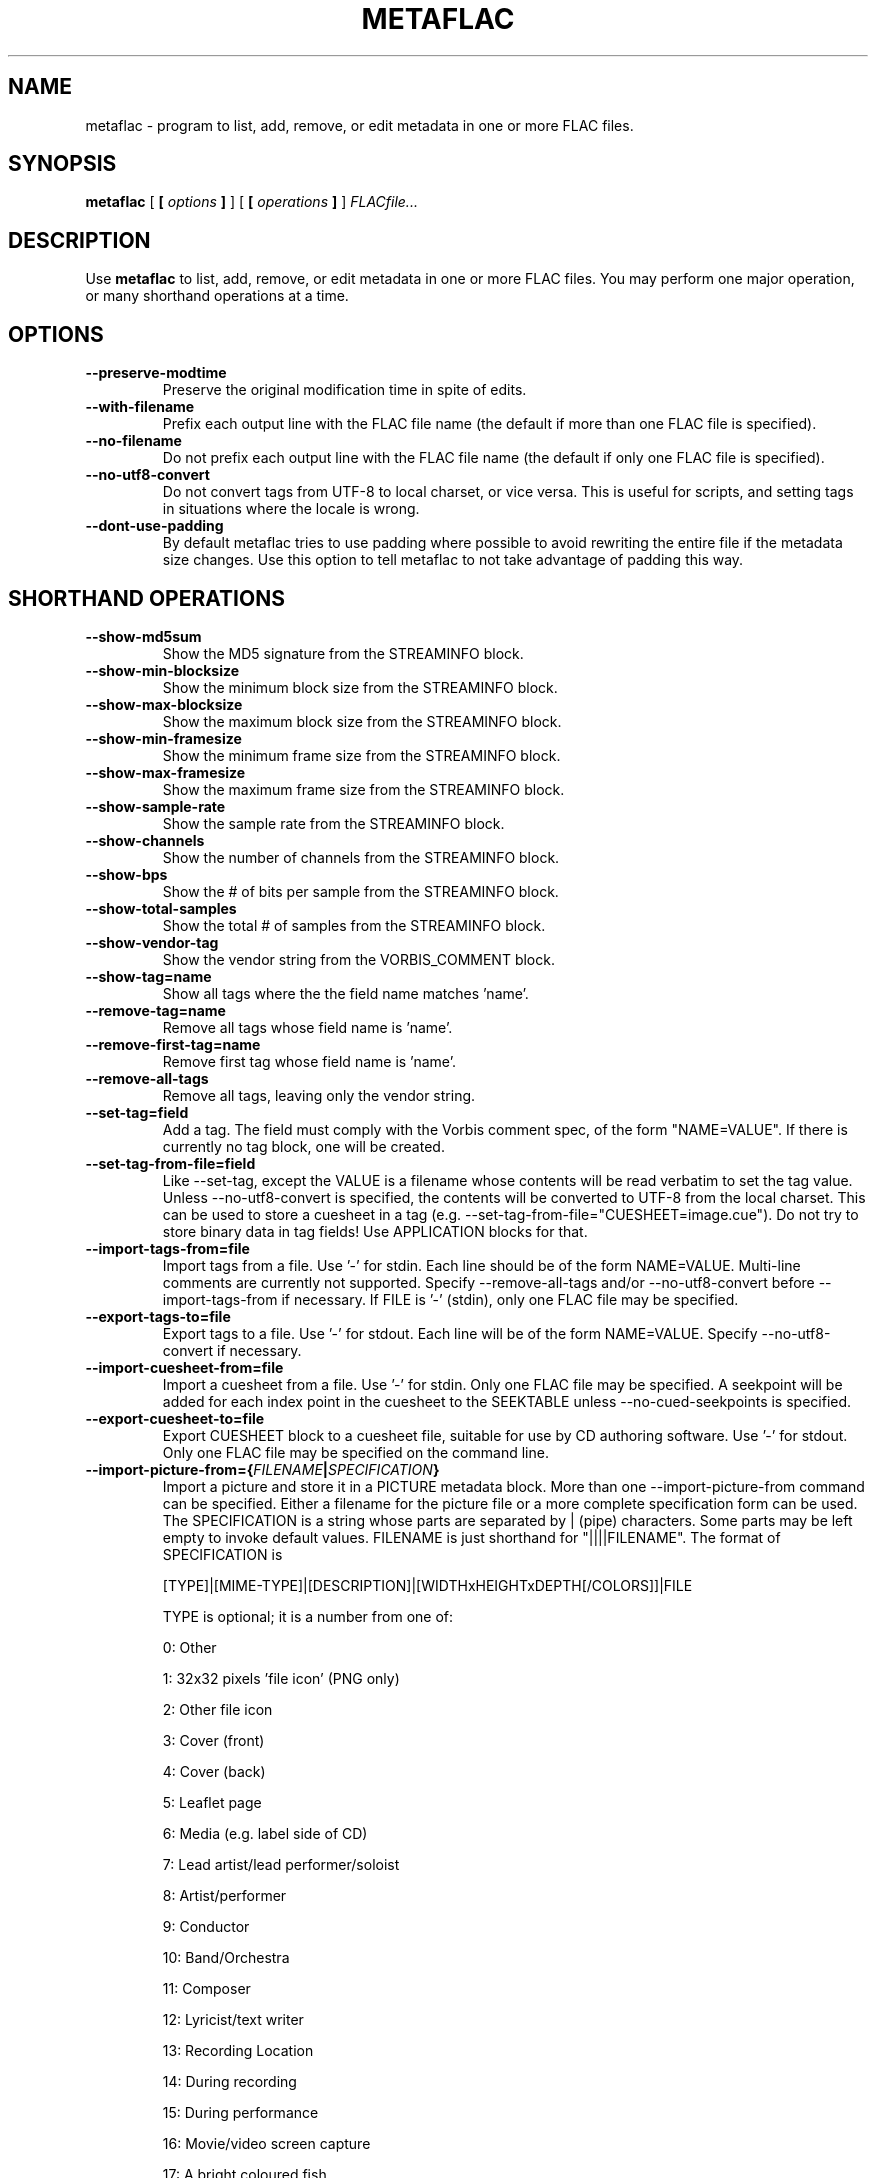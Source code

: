 .\\" auto-generated by docbook2man-spec $Revision: 1.1 $
.TH "METAFLAC" "1" "2006-11-14" "" ""
.SH NAME
metaflac \- program to list, add, remove, or edit metadata in one or more FLAC files.
.SH SYNOPSIS
.sp
\fBmetaflac\fR [ \fB [ \fIoptions\fB ] \fR ]  [ \fB [ \fIoperations\fB ] \fR ]  \fB\fIFLACfile\fB\fR\fI...\fR
.SH "DESCRIPTION"
.PP
Use \fBmetaflac\fR to list, add, remove, or edit
metadata in one or more FLAC files. You may perform one major operation,
or many shorthand operations at a time.
.SH "OPTIONS"
.TP
\fB--preserve-modtime\fR
Preserve the original modification time in spite of edits.
.TP
\fB--with-filename\fR
Prefix each output line with the FLAC file name (the default if
more than one FLAC file is specified).
.TP
\fB--no-filename\fR
Do not prefix each output line with the FLAC file name (the default
if only one FLAC file is specified).
.TP
\fB--no-utf8-convert\fR
Do not convert tags from UTF-8 to local charset, or vice versa. This is
useful for scripts, and setting tags in situations where the locale is wrong.
.TP
\fB--dont-use-padding\fR
By default metaflac tries to use padding where possible to avoid
rewriting the entire file if the metadata size changes. Use this
option to tell metaflac to not take advantage of padding this way.
.SH "SHORTHAND OPERATIONS"
.TP
\fB--show-md5sum\fR
Show the MD5 signature from the STREAMINFO block.
.TP
\fB--show-min-blocksize\fR
Show the minimum block size from the STREAMINFO block.
.TP
\fB--show-max-blocksize\fR
Show the maximum block size from the STREAMINFO block.
.TP
\fB--show-min-framesize\fR
Show the minimum frame size from the STREAMINFO block.
.TP
\fB--show-max-framesize\fR
Show the maximum frame size from the STREAMINFO block.
.TP
\fB--show-sample-rate\fR
Show the sample rate from the STREAMINFO block.
.TP
\fB--show-channels\fR
Show the number of channels from the STREAMINFO block.
.TP
\fB--show-bps\fR
Show the # of bits per sample from the STREAMINFO block.
.TP
\fB--show-total-samples\fR
Show the total # of samples from the STREAMINFO block.
.TP
\fB--show-vendor-tag\fR
Show the vendor string from the VORBIS_COMMENT block.
.TP
\fB--show-tag=name\fR
Show all tags where the the field name matches 'name'.
.TP
\fB--remove-tag=name\fR
Remove all tags whose field name is 'name'.
.TP
\fB--remove-first-tag=name\fR
Remove first tag whose field name is 'name'.
.TP
\fB--remove-all-tags\fR
Remove all tags, leaving only the vendor string.
.TP
\fB--set-tag=field\fR
Add a tag. The field must comply with the
Vorbis comment spec, of the form "NAME=VALUE". If there is
currently no tag block, one will be created.
.TP
\fB--set-tag-from-file=field\fR
Like --set-tag, except the VALUE is a filename whose
contents will be read verbatim to set the tag value.
Unless --no-utf8-convert is specified, the contents will be
converted to UTF-8 from the local charset. This can be used
to store a cuesheet in a tag (e.g.
--set-tag-from-file="CUESHEET=image.cue"). Do not try to
store binary data in tag fields! Use APPLICATION blocks for
that.
.TP
\fB--import-tags-from=file\fR
Import tags from a file. Use '-' for stdin. Each
line should be of the form NAME=VALUE. Multi-line comments
are currently not supported. Specify --remove-all-tags and/or
--no-utf8-convert before --import-tags-from if necessary. If
FILE is '-' (stdin), only one FLAC file may be specified.
.TP
\fB--export-tags-to=file\fR
Export tags to a file. Use '-' for stdout. Each
line will be of the form NAME=VALUE. Specify
--no-utf8-convert if necessary.
.TP
\fB--import-cuesheet-from=file\fR
Import a cuesheet from a file. Use '-' for stdin. Only one
FLAC file may be specified. A seekpoint will be added for each
index point in the cuesheet to the SEEKTABLE unless
--no-cued-seekpoints is specified.
.TP
\fB--export-cuesheet-to=file\fR
Export CUESHEET block to a cuesheet file, suitable for use by
CD authoring software. Use '-' for stdout. Only one FLAC file
may be specified on the command line.
.TP
\fB--import-picture-from={\fIFILENAME\fB|\fISPECIFICATION\fB}\fR
Import a picture and store it in a PICTURE metadata block. More than one --import-picture-from command can be specified. Either a filename for the picture file or a more complete specification form can be used. The SPECIFICATION is a string whose parts are separated by | (pipe) characters. Some parts may be left empty to invoke default values. FILENAME is just shorthand for "||||FILENAME". The format of SPECIFICATION is

[TYPE]|[MIME-TYPE]|[DESCRIPTION]|[WIDTHxHEIGHTxDEPTH[/COLORS]]|FILE

TYPE is optional; it is a number from one of:

0: Other

1: 32x32 pixels 'file icon' (PNG only)

2: Other file icon

3: Cover (front)

4: Cover (back)

5: Leaflet page

6: Media (e.g. label side of CD)

7: Lead artist/lead performer/soloist

8: Artist/performer

9: Conductor

10: Band/Orchestra

11: Composer

12: Lyricist/text writer

13: Recording Location

14: During recording

15: During performance

16: Movie/video screen capture

17: A bright coloured fish

18: Illustration

19: Band/artist logotype

20: Publisher/Studio logotype

The default is 3 (front cover). There may only be one picture each of type 1 and 2 in a file.

MIME-TYPE is optional; if left blank, it will be detected from the file. For best compatibility with players, use pictures with MIME type image/jpeg or image/png. The MIME type can also be --> to mean that FILE is actually a URL to an image, though this use is discouraged.

DESCRIPTION is optional; the default is an empty string.

The next part specfies the resolution and color information. If the MIME-TYPE is image/jpeg, image/png, or image/gif, you can usually leave this empty and they can be detected from the file. Otherwise, you must specify the width in pixels, height in pixels, and color depth in bits-per-pixel. If the image has indexed colors you should also specify the number of colors used. When manually specified, it is not checked against the file for accuracy.

FILE is the path to the picture file to be imported, or the URL if MIME type is -->

For example, "|image/jpeg|||../cover.jpg" will embed the JPEG file at ../cover.jpg, defaulting to type 3 (front cover) and an empty description. The resolution and color info will be retrieved from the file itself.

The specification "4|-->|CD|320x300x24/173|http://blah.blah/backcover.tiff" will embed the given URL, with type 4 (back cover), description "CD", and a manually specified resolution of 320x300, 24 bits-per-pixel, and 173 colors. The file at the URL will not be fetched; the URL itself is stored in the PICTURE metadata block.
.TP
\fB--export-picture-to=file\fR
Export PICTURE block to a file. Use '-' for stdout. Only one FLAC file may be specified on the command line. The first PICTURE block will be exported unless --export-picture-to is preceded by a --block-number=# option to specify the exact metadata block to extract. Note that the block number is the one shown by --list.
.TP
\fB--add-replay-gain\fR
Calculates the title and album gains/peaks of the given FLAC
files as if all the files were part of one album, then stores
them as FLAC tags. The tags are the same as
those used by vorbisgain. Existing ReplayGain tags will be
replaced. If only one FLAC file is given, the album and title
gains will be the same. Since this operation requires two
passes, it is always executed last, after all other operations
have been completed and written to disk. All FLAC files
specified must have the same resolution, sample rate, and
number of channels. The sample rate must be one of 8, 11.025,
12, 16, 22.05, 24, 32, 44.1, or 48 kHz.
.TP
\fB--remove-replay-gain\fR
Removes the ReplayGain tags.
.TP
\fB--add-seekpoint={\fI#\fB|\fIX\fB|\fI#x\fB|\fI#s\fB}\fR
Add seek points to a SEEKTABLE block. Using #, a seek point at
that sample number is added. Using X, a placeholder point is
added at the end of a the table. Using #x, # evenly spaced seek
points will be added, the first being at sample 0. Using #s, a
seekpoint will be added every # seconds (# does not have to be a
whole number; it can be, for example, 9.5, meaning a seekpoint
every 9.5 seconds). If no SEEKTABLE block exists, one will be
created. If one already exists, points will be added to the
existing table, and any duplicates will be turned into placeholder
points. You may use many --add-seekpoint options; the resulting
SEEKTABLE will be the unique-ified union of all such values.
Example: --add-seekpoint=100x --add-seekpoint=3.5s will add 100
evenly spaced seekpoints and a seekpoint every 3.5 seconds.
.TP
\fB--add-padding=length\fR
Add a padding block of the given length (in bytes). The overall
length of the new block will be 4 + length; the extra 4 bytes is
for the metadata block header.
.SH "MAJOR OPERATIONS"
.TP
\fB--list\fR
List the contents of one or more metadata blocks to stdout. By
default, all metadata blocks are listed in text format. Use the
following options to change this behavior:
.RS
.TP
\fB--block-number=#[,#[...]]\fR
An optional comma-separated list of block numbers to display.
The first block, the STREAMINFO block, is block 0.
.TP
\fB--block-type=type[,type[...]]\fR
.TP
\fB--except-block-type=type[,type[...]]\fR
An optional comma-separated list of block types to be included
or ignored with this option. Use only one of --block-type or
--except-block-type. The valid block types are: STREAMINFO,
PADDING, APPLICATION, SEEKTABLE, VORBIS_COMMENT. You may
narrow down the types of APPLICATION blocks displayed as
follows:

APPLICATION:abcd The APPLICATION block(s) whose textual repre-
sentation of the 4-byte ID is "abcd"
APPLICATION:0xXXXXXXXX The APPLICATION block(s) whose hexadecimal big-
endian representation of the 4-byte ID is
"0xXXXXXXXX". For the example "abcd" above the
hexadecimal equivalalent is 0x61626364
.sp
.RS
.B "Note:"
if both --block-number and --[except-]block-type are
specified, the result is the logical AND of both
arguments.
.RE
.sp
.TP
\fB--application-data-format=hexdump|text\fR
If the application block you are displaying contains binary
data but your --data-format=text, you can display a hex dump
of the application data contents instead using
--application-data-format=hexdump.
.RE
.PP
.TP
\fB--remove\fR
Remove one or more metadata blocks from the metadata. Unless
--dont-use-padding is specified, the blocks will be replaced with
padding. You may not remove the STREAMINFO block.
.RS
.TP
\fB--block-number=#[,#[...]]\fR
.TP
\fB--block-type=type[,type[...]]\fR
.TP
\fB--except-block-type=type[,type[...]]\fR
See --list above for usage.
.sp
.RS
.B "Note:"
if both --block-number and --[except-]block-type are
specified, the result is the logical AND of both arguments.
.RE
.sp
.RE
.PP
.TP
\fB--remove-all\fR
Remove all metadata blocks (except the STREAMINFO block) from the
metadata. Unless --dont-use-padding is specified, the blocks will
be replaced with padding.
.TP
\fB--merge-padding\fR
Merge adjacent PADDING blocks into single blocks.
.TP
\fB--sort-padding\fR
Move all PADDING blocks to the end of the metadata and merge them
into a single block.
.SH "SEE ALSO"
.PP
flac(1).
